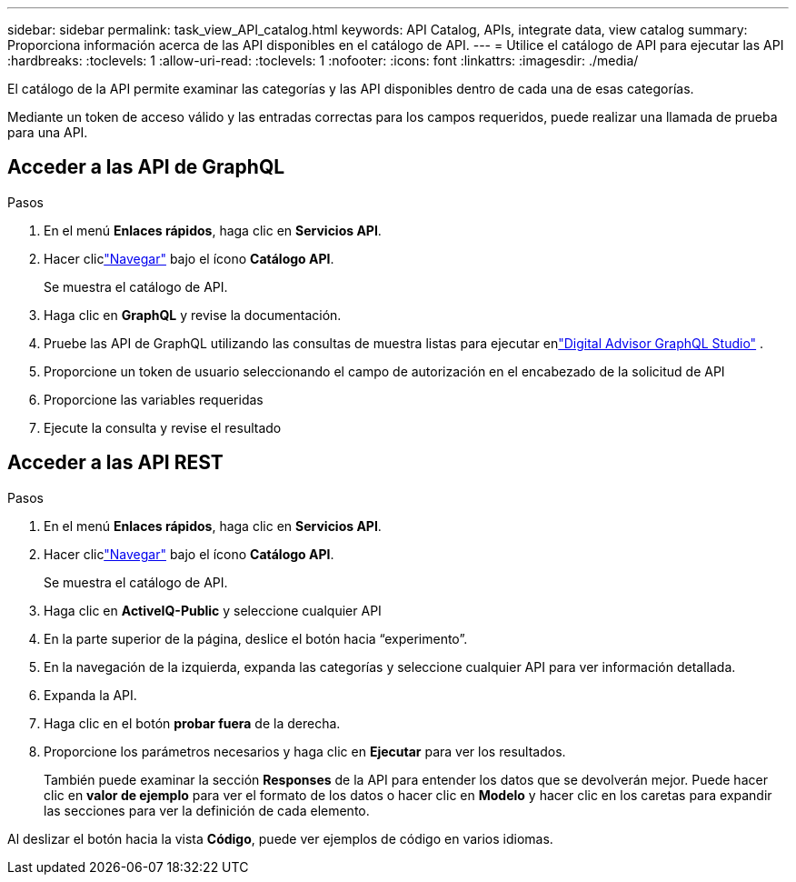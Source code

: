 ---
sidebar: sidebar 
permalink: task_view_API_catalog.html 
keywords: API Catalog, APIs, integrate data, view catalog 
summary: Proporciona información acerca de las API disponibles en el catálogo de API. 
---
= Utilice el catálogo de API para ejecutar las API
:hardbreaks:
:toclevels: 1
:allow-uri-read: 
:toclevels: 1
:nofooter: 
:icons: font
:linkattrs: 
:imagesdir: ./media/


[role="lead"]
El catálogo de la API permite examinar las categorías y las API disponibles dentro de cada una de esas categorías.

Mediante un token de acceso válido y las entradas correctas para los campos requeridos, puede realizar una llamada de prueba para una API.



== Acceder a las API de GraphQL

.Pasos
. En el menú *Enlaces rápidos*, haga clic en *Servicios API*.
. Hacer cliclink:https://activeiq.netapp.com/catalog/internal/api-reference/introduction["Navegar"] bajo el ícono *Catálogo API*.
+
Se muestra el catálogo de API.

. Haga clic en *GraphQL* y revise la documentación.
. Pruebe las API de GraphQL utilizando las consultas de muestra listas para ejecutar enlink:https://studio.apollographql.com/public/ActiveIQ-Graph-Prd-API/variant/current/explorer?collectionId=251c50ce-797e-4549-bb9c-f6557ef5a176OPERATION_COLLECTIONfocusCollectionId=251c50ce-797e-4549-bb9c-f6557ef5a176["Digital Advisor GraphQL Studio"^] .
. Proporcione un token de usuario seleccionando el campo de autorización en el encabezado de la solicitud de API
. Proporcione las variables requeridas
. Ejecute la consulta y revise el resultado




== Acceder a las API REST

.Pasos
. En el menú *Enlaces rápidos*, haga clic en *Servicios API*.
. Hacer cliclink:https://activeiq.netapp.com/catalog/internal/api-reference/introduction["Navegar"] bajo el ícono *Catálogo API*.
+
Se muestra el catálogo de API.

. Haga clic en *ActiveIQ-Public* y seleccione cualquier API
. En la parte superior de la página, deslice el botón hacia “experimento”.
. En la navegación de la izquierda, expanda las categorías y seleccione cualquier API para ver información detallada.
. Expanda la API.
. Haga clic en el botón *probar fuera* de la derecha.
. Proporcione los parámetros necesarios y haga clic en *Ejecutar* para ver los resultados.
+
También puede examinar la sección *Responses* de la API para entender los datos que se devolverán mejor. Puede hacer clic en *valor de ejemplo* para ver el formato de los datos o hacer clic en *Modelo* y hacer clic en los caretas para expandir las secciones para ver la definición de cada elemento.



Al deslizar el botón hacia la vista *Código*, puede ver ejemplos de código en varios idiomas.
